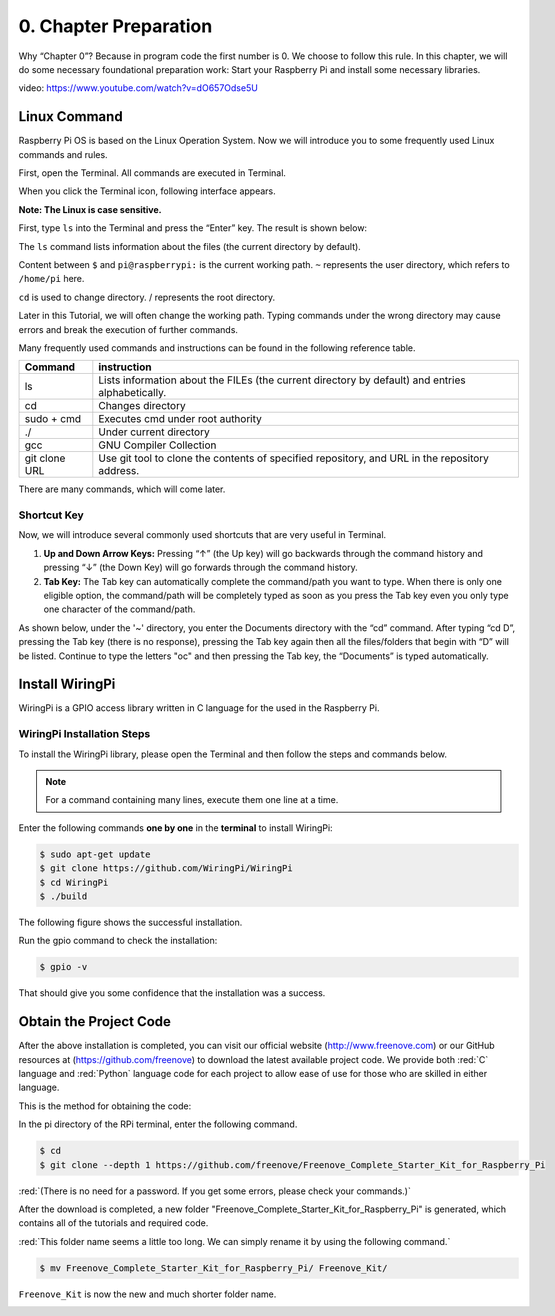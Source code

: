 .. _Preparation:

##############################################################################
0. Chapter Preparation
##############################################################################

Why “Chapter 0”? Because in program code the first number is 0. We choose to follow this rule. In this chapter, we will do some necessary foundational preparation work: Start your Raspberry Pi and install some necessary libraries. 

video: https://www.youtube.com/watch?v=dO657Odse5U

.. raw:: html

   <iframe height="500" width="690" src="https://www.youtube.com/embed/dO657Odse5U" frameborder="0" allowfullscreen></iframe>

Linux Command
****************************************************************

Raspberry Pi OS is based on the Linux Operation System. Now we will introduce you to some frequently used Linux commands and rules.

First, open the Terminal. All commands are executed in Terminal. 

.. image:: ../_static/p00-imgs/chapter00-01.png

When you click the Terminal icon, following interface appears.

.. image:: ../_static/p00-imgs/chapter00-02.png

**Note: The Linux is case sensitive.**

First, type ``ls`` into the Terminal and press the “Enter” key. The result is shown below:

.. image:: ../_static/p00-imgs/chapter00-03.png

The ``ls`` command lists information about the files (the current directory by default).

Content between ``$`` and ``pi@raspberrypi:`` is the current working path. ``~`` represents the user directory, which refers to ``/home/pi`` here. 

.. image:: ../_static/p00-imgs/chapter00-04.png

``cd`` is used to change directory. / represents the root directory. 

.. image:: ../_static/p00-imgs/chapter00-05.png

Later in this Tutorial, we will often change the working path. Typing commands under the wrong directory may cause errors and break the execution of further commands. 

Many frequently used commands and instructions can be found in the following reference table.
    
+---------------+--------------------------------------------------------------------------------------------------+
| Command       | instruction                                                                                      |
+===============+==================================================================================================+
| ls            | Lists information about the FILEs (the current directory by default) and entries alphabetically. |
+---------------+--------------------------------------------------------------------------------------------------+
| cd            | Changes directory                                                                                |
+---------------+--------------------------------------------------------------------------------------------------+
| sudo + cmd    | Executes cmd under root authority                                                                |
+---------------+--------------------------------------------------------------------------------------------------+
| ./            | Under current directory                                                                          |
+---------------+--------------------------------------------------------------------------------------------------+
| gcc           | GNU Compiler Collection                                                                          |
+---------------+--------------------------------------------------------------------------------------------------+
| git clone URL | Use git tool to clone the contents of specified repository, and URL in the repository address.   |
+---------------+--------------------------------------------------------------------------------------------------+

There are many commands, which will come later. 

.. seealso:: 
    For more details about commands. You can refer to:
    http://www.linux-commands-examples.com

Shortcut Key
================================================================

Now, we will introduce several commonly used shortcuts that are very useful in Terminal.

1. **Up and Down Arrow Keys:** Pressing “↑” (the Up key) will go backwards through the command history and pressing “↓” (the Down Key) will go forwards through the command history.

2. **Tab Key:** The Tab key can automatically complete the command/path you want to type. When there is only one eligible option, the command/path will be completely typed as soon as you press the Tab key even you only type one character of the command/path. 

As shown below, under the '~' directory, you enter the Documents directory with the “cd” command. After typing “cd D”, pressing the Tab key (there is no response), pressing the Tab key again then all the files/folders that begin with “D” will be listed. Continue to type the letters "oc" and then pressing the Tab key, the “Documents” is typed automatically.

.. image:: ../_static/p00-imgs/chapter00-06.png

.. image:: ../_static/p00-imgs/chapter00-07.png

Install WiringPi
****************************************************************

WiringPi is a GPIO access library written in C language for the used in the Raspberry Pi. 

WiringPi Installation Steps
================================================================
To install the WiringPi library, please open the Terminal and then follow the steps and commands below.  

.. note::
    For a command containing many lines, execute them one line at a time.

Enter the following commands **one by one** in the **terminal** to install WiringPi:

.. code-block:: console

    $ sudo apt-get update
    $ git clone https://github.com/WiringPi/WiringPi
    $ cd WiringPi
    $ ./build

.. image:: ../_static/p00-imgs/chapter00-08.png

The following figure shows the successful installation.

.. image:: ../_static/p00-imgs/chapter00-09.png

Run the gpio command to check the installation:

.. code-block:: console
    
    $ gpio -v

That should give you some confidence that the installation was a success.

.. image:: ../_static/p00-imgs/chapter00-10.png

Obtain the Project Code
****************************************************************

After the above installation is completed, you can visit our official website (http://www.freenove.com) or 
our GitHub resources at (https://github.com/freenove) to download the latest available project code. 
We provide both :red:`C` language and :red:`Python` language code for each project to allow ease of use for those who are skilled in either language. 

This is the method for obtaining the code:

In the pi directory of the RPi terminal, enter the following command.

.. code-block:: console
    
    $ cd
    $ git clone --depth 1 https://github.com/freenove/Freenove_Complete_Starter_Kit_for_Raspberry_Pi

:red:`(There is no need for a password. If you get some errors, please check your commands.)`

.. image:: ../_static/p00-imgs/chapter00-11.png

.. image:: ../_static/p00-imgs/chapter00-12.png

After the download is completed, a new folder "Freenove_Complete_Starter_Kit_for_Raspberry_Pi" is generated, which contains all of the tutorials and required code.

:red:`This folder name seems a little too long. We can simply rename it by using the following command.` 

.. code-block:: console
    
    $ mv Freenove_Complete_Starter_Kit_for_Raspberry_Pi/ Freenove_Kit/

``Freenove_Kit`` is now the new and much shorter folder name.

.. image:: ../_static/p00-imgs/chapter00-13.png

.. image:: ../_static/p00-imgs/chapter00-14.png
